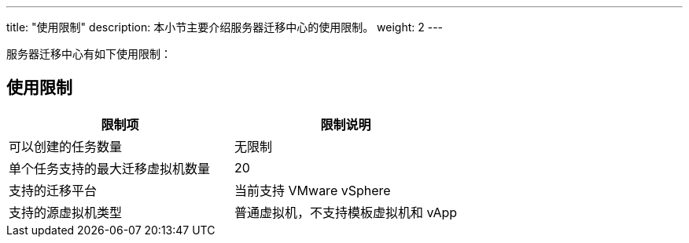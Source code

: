 ---
title: "使用限制"
description: 本小节主要介绍服务器迁移中心的使用限制。
weight: 2
---


服务器迁移中心有如下使用限制：

== 使用限制

[cols="2*", options="header"]
|===
|限制项
|限制说明

|可以创建的任务数量
|无限制

|单个任务支持的最大迁移虚拟机数量
|20

|支持的迁移平台
|当前支持 VMware vSphere

|支持的源虚拟机类型
|普通虚拟机，不支持模板虚拟机和 vApp
|===


